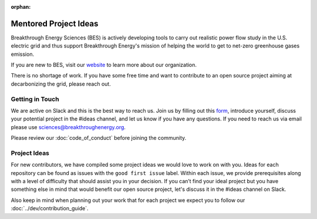 :orphan:

Mentored Project Ideas
======================
Breakthrough Energy Sciences (BES) is actively developing tools to carry out realistic power flow study in the U.S. electric grid and thus support Breakthrough Energy's mission of helping the world to get to net-zero greenhouse gases emission.

If you are new to BES, visit our `website <https://science.breakthroughenergy.org>`_ to
learn more about our organization.

There is no shortage of work. If you have some free time and want to contribute to an open source project aiming at decarbonizing the grid, please reach out.


Getting in Touch
----------------
We are active on Slack and this is the best way to reach us. Join us by filling out
this `form <http://science.breakthroughenergy.org/#get-updates>`_, introduce yourself,
discuss your potential project in the #ideas channel, and let us know if you have any
questions. If you need to reach us via email please use sciences@breakthroughenergy.org.

Please review our :doc:`code_of_conduct` before joining the community.


Project Ideas
---------
For new contributors, we have compiled some project ideas we would love to work on with
you. Ideas for each repository can be found as issues with the ``good first issue``
label. Within each issue, we provide prerequisites along with a level of difficulty that
should assist you in your decision. If you can’t find your ideal project but you have
something else in mind that would benefit our open source project, let's discuss it in the
#ideas channel on Slack.

Also keep in mind when planning out your work that for each project we expect you to
follow our :doc:`../dev/contribution_guide`.
